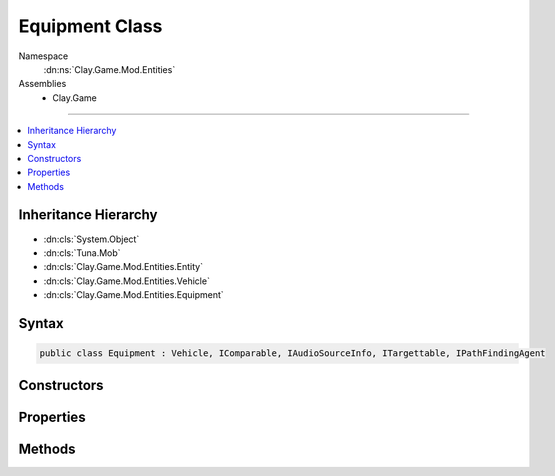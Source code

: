 
Equipment Class
===============



Namespace
    :dn:ns:`Clay.Game.Mod.Entities`

Assemblies
    * Clay.Game

----

.. contents::
   :local:



Inheritance Hierarchy
---------------------

* :dn:cls:`System.Object`
* :dn:cls:`Tuna.Mob`
* :dn:cls:`Clay.Game.Mod.Entities.Entity`
* :dn:cls:`Clay.Game.Mod.Entities.Vehicle`
* :dn:cls:`Clay.Game.Mod.Entities.Equipment`




Syntax
------

.. code-block:: csharp

    public class Equipment : Vehicle, IComparable, IAudioSourceInfo, ITargettable, IPathFindingAgent





.. dn:class:: Clay.Game.Mod.Entities.Equipment
    :hidden:

.. dn:class:: Clay.Game.Mod.Entities.Equipment


Constructors
------------

.. dn:class:: Clay.Game.Mod.Entities.Equipment
    :noindex:
    :hidden:

    .. dn:constructor:: Clay.Game.Mod.Entities.Equipment.Equipment()




        .. code-block:: csharp

            public Equipment()



Properties
----------

.. dn:class:: Clay.Game.Mod.Entities.Equipment
    :noindex:
    :hidden:

    .. dn:property:: Clay.Game.Mod.Entities.Equipment._activatedSfx



        :rtype: System.String

        .. code-block:: csharp

            public string _activatedSfx { get; set; }

    .. dn:property:: Clay.Game.Mod.Entities.Equipment._cantCollectSfx



        :rtype: System.String

        .. code-block:: csharp

            public string _cantCollectSfx { get; set; }

    .. dn:property:: Clay.Game.Mod.Entities.Equipment._cantCollectShake



        :rtype: System.Single

        .. code-block:: csharp

            public float _cantCollectShake { get; set; }

    .. dn:property:: Clay.Game.Mod.Entities.Equipment._capturedSfx



        :rtype: System.String

        .. code-block:: csharp

            public string _capturedSfx { get; set; }

    .. dn:property:: Clay.Game.Mod.Entities.Equipment._collectedSfx



        :rtype: System.String

        .. code-block:: csharp

            public string _collectedSfx { get; set; }

    .. dn:property:: Clay.Game.Mod.Entities.Equipment._deactivatedSfx



        :rtype: System.String

        .. code-block:: csharp

            public string _deactivatedSfx { get; set; }

    .. dn:property:: Clay.Game.Mod.Entities.Equipment.canPlayUncollectableEffects



        :rtype: System.Boolean

        .. code-block:: csharp

            public bool canPlayUncollectableEffects { get; }

    .. dn:property:: Clay.Game.Mod.Entities.Equipment.hudIcon



        :rtype: Clay.Game.HudEquipmentMeter

        .. code-block:: csharp

            public HudEquipmentMeter hudIcon { get; set; }

    .. dn:property:: Clay.Game.Mod.Entities.Equipment.inventoryItem



        :rtype: InventoryItem

        .. code-block:: csharp

            public InventoryItem inventoryItem { get; set; }

    .. dn:property:: Clay.Game.Mod.Entities.Equipment.isActivated



        :rtype: System.Boolean

        .. code-block:: csharp

            public bool isActivated { get; }

    .. dn:property:: Clay.Game.Mod.Entities.Equipment.isCaptured



        :rtype: System.Boolean

        .. code-block:: csharp

            public bool isCaptured { get; }

    .. dn:property:: Clay.Game.Mod.Entities.Equipment.isCollectable



        :rtype: System.Boolean

        .. code-block:: csharp

            public bool isCollectable { get; }

    .. dn:property:: Clay.Game.Mod.Entities.Equipment.isCollected



        :rtype: System.Boolean

        .. code-block:: csharp

            public bool isCollected { get; }

    .. dn:property:: Clay.Game.Mod.Entities.Equipment.isCollecting



        :rtype: System.Boolean

        .. code-block:: csharp

            public bool isCollecting { get; }

    .. dn:property:: Clay.Game.Mod.Entities.Equipment.isEquipment



        :rtype: System.Boolean

        .. code-block:: csharp

            public override bool isEquipment { get; }

    .. dn:property:: Clay.Game.Mod.Entities.Equipment.isEquipped



        :rtype: System.Boolean

        .. code-block:: csharp

            public bool isEquipped { get; }

    .. dn:property:: Clay.Game.Mod.Entities.Equipment.isFree



        :rtype: System.Boolean

        .. code-block:: csharp

            public bool isFree { get; }

    .. dn:property:: Clay.Game.Mod.Entities.Equipment.shakeCooldownTimer



        :rtype: System.Single

        .. code-block:: csharp

            public float shakeCooldownTimer { set; }

    .. dn:property:: Clay.Game.Mod.Entities.Equipment.spawnHeader



        :rtype: System.String

        .. code-block:: csharp

            public virtual string spawnHeader { get; }

    .. dn:property:: Clay.Game.Mod.Entities.Equipment.state



        :rtype: Clay.Game.Mod.Entities.EquipmentStates

        .. code-block:: csharp

            public EquipmentStates state { get; }

    .. dn:property:: Clay.Game.Mod.Entities.Equipment.stateManager



        :rtype: Tuna.MobStateManager

        .. code-block:: csharp

            public MobStateManager stateManager { get; }

    .. dn:property:: Clay.Game.Mod.Entities.Equipment.throwSpeedRange



        :rtype: UnityEngine.Vector2

        .. code-block:: csharp

            public static Vector2 throwSpeedRange { get; set; }

    .. dn:property:: Clay.Game.Mod.Entities.Equipment.uncollectableAlpha



        :rtype: System.Single

        .. code-block:: csharp

            public static float uncollectableAlpha { get; set; }

    .. dn:property:: Clay.Game.Mod.Entities.Equipment.uncollectableTimer



        :rtype: System.Single

        .. code-block:: csharp

            public static float uncollectableTimer { get; set; }



Methods
-------

.. dn:class:: Clay.Game.Mod.Entities.Equipment
    :noindex:
    :hidden:

    .. dn:method:: Clay.Game.Mod.Entities.Equipment.Activate(Attributes, UnityEngine.Vector2, System.Single, Colony, Team)



        :type attr: Attributes

        :type atPosition: UnityEngine.Vector2

        :type atAngle: System.Single

        :type colony: Colony

        :type newTeam: Team


        .. code-block:: csharp

            public override void Activate(Attributes attr, Vector2 atPosition, float atAngle, Colony colony, Team newTeam)

    .. dn:method:: Clay.Game.Mod.Entities.Equipment.CloneConfiguration(Tuna.Mob)



        :type mob: Tuna.Mob


        .. code-block:: csharp

            public override void CloneConfiguration(Mob mob)

    .. dn:method:: Clay.Game.Mod.Entities.Equipment.Deactivate()



        :rtype: System.Boolean

        .. code-block:: csharp

            public bool Deactivate()

    .. dn:method:: Clay.Game.Mod.Entities.Equipment.Deactivate(System.Boolean)



        :type quietly: System.Boolean

        :rtype: System.Boolean

        .. code-block:: csharp

            public virtual bool Deactivate(bool quietly)

    .. dn:method:: Clay.Game.Mod.Entities.Equipment.DeactivateQuietly()



        :rtype: System.Boolean

        .. code-block:: csharp

            public bool DeactivateQuietly()

    .. dn:method:: Clay.Game.Mod.Entities.Equipment.Die(System.Boolean, System.Boolean, System.Boolean)



        :type exploded: System.Boolean

        :type trash: System.Boolean

        :type quietly: System.Boolean


        .. code-block:: csharp

            public override void Die(bool exploded = false, bool trash = true, bool quietly = false)

    .. dn:method:: Clay.Game.Mod.Entities.Equipment.EntityFixedUpdate(System.Single)



        :type time: System.Single


        .. code-block:: csharp

            public override void EntityFixedUpdate(float time)

    .. dn:method:: Clay.Game.Mod.Entities.Equipment.GetCommandLine(System.Boolean)



        :type multiLine: System.Boolean

        :rtype: System.String

        .. code-block:: csharp

            public override string GetCommandLine(bool multiLine)

    .. dn:method:: Clay.Game.Mod.Entities.Equipment.GetRespawnString()



        :rtype: System.String

        .. code-block:: csharp

            public override string GetRespawnString()

    .. dn:method:: Clay.Game.Mod.Entities.Equipment.InitialiseLevel()




        .. code-block:: csharp

            public static void InitialiseLevel()

    .. dn:method:: Clay.Game.Mod.Entities.Equipment.SetOwner(Clay.Game.Mod.Entities.Entity)



        :type newOwner: Clay.Game.Mod.Entities.Entity


        .. code-block:: csharp

            public override void SetOwner(Entity newOwner)

    .. dn:method:: Clay.Game.Mod.Entities.Equipment.SetState(Clay.Game.Mod.Entities.EquipmentStates)



        :type nextState: Clay.Game.Mod.Entities.EquipmentStates


        .. code-block:: csharp

            public void SetState(EquipmentStates nextState)

    .. dn:method:: Clay.Game.Mod.Entities.Equipment.SetState(Clay.Game.Mod.Entities.EquipmentStates, System.Boolean)



        :type nextState: Clay.Game.Mod.Entities.EquipmentStates

        :type quietly: System.Boolean


        .. code-block:: csharp

            public void SetState(EquipmentStates nextState, bool quietly)

    .. dn:method:: Clay.Game.Mod.Entities.Equipment.Shake()




        .. code-block:: csharp

            public void Shake()

    .. dn:method:: Clay.Game.Mod.Entities.Equipment.SpawnEquipment(System.String, System.String[])



        :type spawnHeader: System.String

        :type parameters: System.String<System.String>[]

        :rtype: Clay.Game.Mod.Entities.Equipment

        .. code-block:: csharp

            public static Equipment SpawnEquipment(string spawnHeader, string[] parameters)

    .. dn:method:: Clay.Game.Mod.Entities.Equipment.StateChangeCB()




        .. code-block:: csharp

            public void StateChangeCB()

    .. dn:method:: Clay.Game.Mod.Entities.Equipment.Throw()




        .. code-block:: csharp

            public void Throw()

    .. dn:method:: Clay.Game.Mod.Entities.Equipment.Throw(System.Single, System.Single)



        :type angle: System.Single

        :type speedMultiplier: System.Single


        .. code-block:: csharp

            public void Throw(float angle, float speedMultiplier = 1F)

    .. dn:method:: Clay.Game.Mod.Entities.Equipment.Trashed()




        .. code-block:: csharp

            public override void Trashed()



